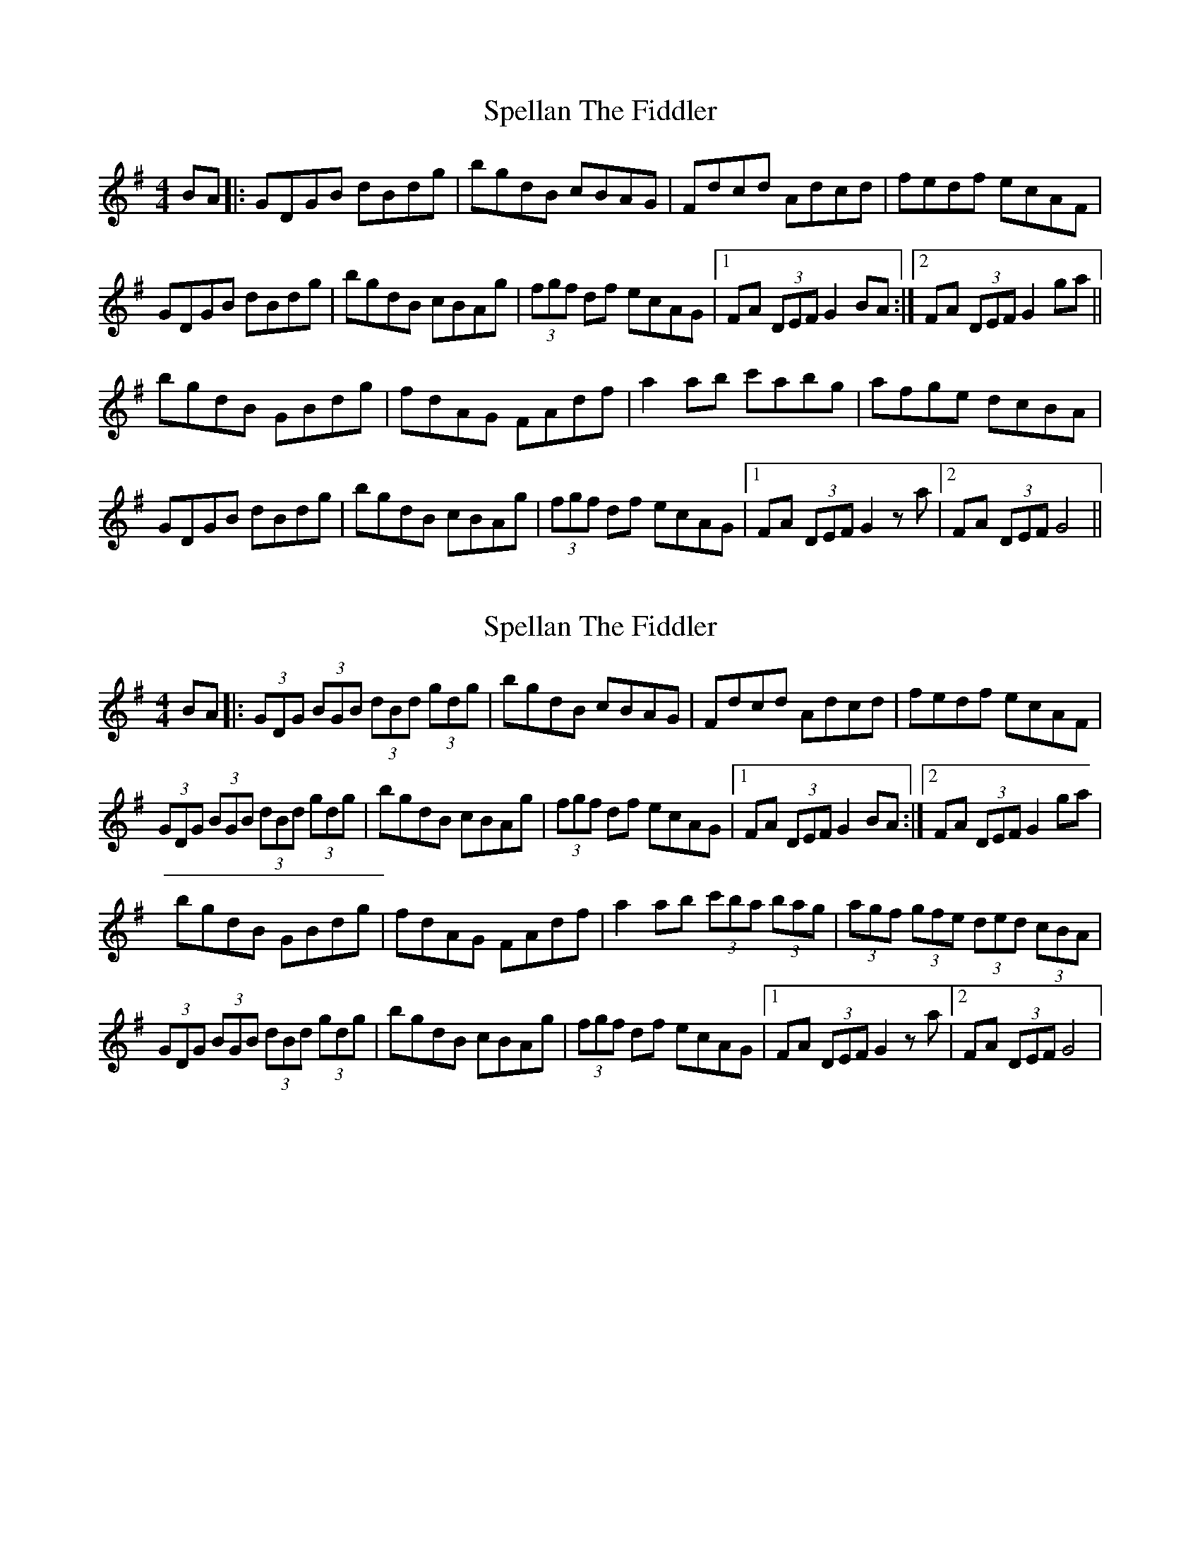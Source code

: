 X: 1
T: Spellan The Fiddler
Z: Kenny
S: https://thesession.org/tunes/9908#setting9908
R: hornpipe
M: 4/4
L: 1/8
K: Gmaj
BA |: GDGB dBdg | bgdB cBAG | Fdcd Adcd | fedf ecAF |
GDGB dBdg | bgdB cBAg | (3fgf df ecAG |1 FA (3DEF G2 BA :|2 FA (3DEF G2 ga ||
bgdB GBdg | fdAG FAdf | a2 ab c'abg | afge dcBA |
GDGB dBdg | bgdB cBAg | (3fgf df ecAG |1 FA (3DEF G2 z a |2 FA (3DEF G4||
X: 2
T: Spellan The Fiddler
Z: Kenny
S: https://thesession.org/tunes/9908#setting20136
R: hornpipe
M: 4/4
L: 1/8
K: Gmaj
BA |: (3GDG (3BGB (3dBd (3gdg | bgdB cBAG | Fdcd Adcd | fedf ecAF |(3GDG (3BGB (3dBd (3gdg | bgdB cBAg | (3fgf df ecAG |1 FA (3DEF G2 BA :|2 FA (3DEF G2 ga |bgdB GBdg | fdAG FAdf | a2 ab (3c'ba (3bag | (3agf (3gfe (3ded (3cBA |(3GDG (3BGB (3dBd (3gdg | bgdB cBAg | (3fgf df ecAG |1 FA (3DEF G2 z a |2 FA (3DEF G4 |
